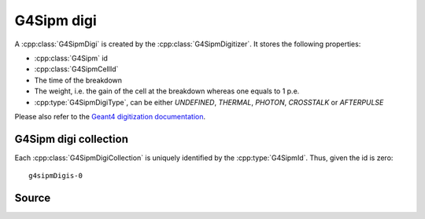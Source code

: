 .. G4Sipm digi

===========
G4Sipm digi
===========

A :cpp:class:`G4SipmDigi` is created by the :cpp:class:`G4SipmDigitizer`. 
It stores the following properties:

* :cpp:class:`G4Sipm` id
* :cpp:class:`G4SipmCellId`
* The time of the breakdown
* The weight, i.e. the gain of the cell at the breakdown whereas one equals to 1 p.e.
* :cpp:type:`G4SipmDigiType`, can be either *UNDEFINED*, *THERMAL*, *PHOTON*, *CROSSTALK* or *AFTERPULSE*
 
Please also refer to the `Geant4 digitization documentation <http://geant4.web.cern.ch/geant4/UserDocumentation/UsersGuides/ForApplicationDeveloper/html/ch04s05.html>`_.

G4Sipm digi collection
======================

Each :cpp:class:`G4SipmDigiCollection` is uniquely identified by the :cpp:type:`G4SipmId`.
Thus, given the id is zero::

   g4sipmDigis-0

Source
======

.. doxygenenum:: G4SipmDigiType

.. doxygenclass:: G4SipmDigi
   :members: